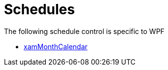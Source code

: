 ﻿////

|metadata|
{
    "name": "wpfspecific-schedules",
    "controlName": [],
    "tags": [],
    "guid": "52891184-1f17-4e2c-8309-43a64226c762",  
    "buildFlags": [],
    "createdOn": "2012-02-07T14:23:55.5960257Z"
}
|metadata|
////

= Schedules

The following schedule control is specific to WPF

* link:xammonthcalendar.html[xamMonthCalendar]